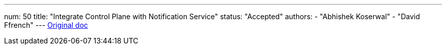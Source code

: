 ---
num: 50
title: "Integrate Control Plane with Notification Service"
status: "Accepted"
authors:
  - "Abhishek Koserwal"
  - "David Ffrench"
---
https://docs.google.com/document/d/1V8lwOpcheJTD9fVfHfRHQSnVY_V3LcSnUYBBUdkmCT8/edit[Original doc]
